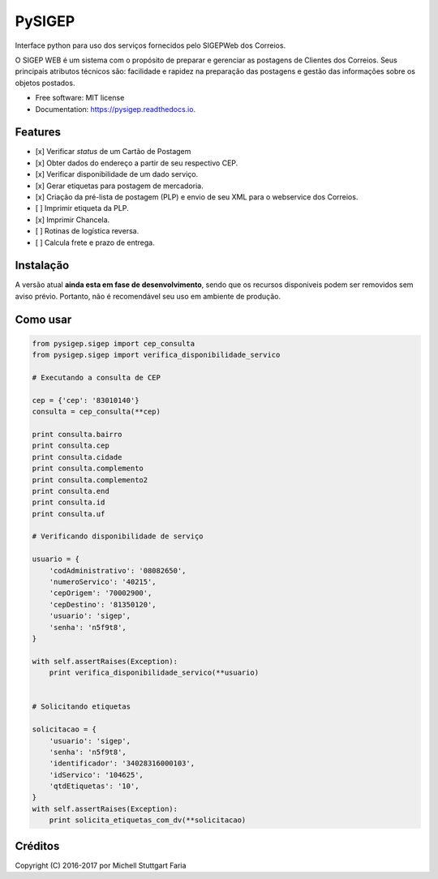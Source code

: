 =======
PySIGEP
=======

.. image:: https://img.shields.io/travis/mstuttgart/pysigep.svg
        :target: https://travis-ci.org/mstuttgart/pysigep

.. image:: https://img.shields.io/pypi/v/pysigep.svg
        :target: https://pypi.python.org/pypi/pysigep

.. image:: https://img.shields.io/pypi/l/pysigep.svg
        :target: https://pypi.python.org/pypi/pysigep

.. image:: https://readthedocs.org/projects/pysigep/badge/?version=latest
        :target: https://pysigep.readthedocs.io/en/latest/?badge=latest
        :alt: Documentation Status

Interface python para uso dos serviços fornecidos pelo SIGEPWeb dos Correios.

O SIGEP WEB é um sistema com o propósito de preparar e gerenciar
as postagens de Clientes dos Correios. Seus principais atributos técnicos são:
facilidade e rapidez na preparação das postagens e gestão das informações sobre os objetos postados.


* Free software: MIT license
* Documentation: https://pysigep.readthedocs.io.


Features
--------

- [x] Verificar *status* de um Cartão de Postagem
- [x] Obter dados do endereço a partir de seu respectivo CEP.
- [x] Verificar disponibilidade de um dado serviço.
- [x] Gerar etiquetas para postagem de mercadoria.
- [x] Criação da pré-lista de postagem (PLP) e envio de seu XML para o webservice dos Correios.
- [ ] Imprimir etiqueta da PLP.
- [x] Imprimir Chancela.
- [ ] Rotinas de logística reversa.
- [ ] Calcula frete e prazo de entrega.


Instalação
----------

A versão atual **ainda esta em fase de desenvolvimento**, sendo que os recursos
disponiveis podem ser removidos sem aviso prévio. Portanto, não é recomendável
seu uso em ambiente de produção.

Como usar
---------

.. code-block:: python

    from pysigep.sigep import cep_consulta
    from pysigep.sigep import verifica_disponibilidade_servico

    # Executando a consulta de CEP

    cep = {'cep': '83010140'}
    consulta = cep_consulta(**cep)

    print consulta.bairro
    print consulta.cep
    print consulta.cidade
    print consulta.complemento
    print consulta.complemento2
    print consulta.end
    print consulta.id
    print consulta.uf

    # Verificando disponibilidade de serviço

    usuario = {
        'codAdministrativo': '08082650',
        'numeroServico': '40215',
        'cepOrigem': '70002900',
        'cepDestino': '81350120',
        'usuario': 'sigep',
        'senha': 'n5f9t8',
    }

    with self.assertRaises(Exception):
        print verifica_disponibilidade_servico(**usuario)


    # Solicitando etiquetas

    solicitacao = {
        'usuario': 'sigep',
        'senha': 'n5f9t8',
        'identificador': '34028316000103',
        'idServico': '104625',
        'qtdEtiquetas': '10',
    }
    with self.assertRaises(Exception):
        print solicita_etiquetas_com_dv(**solicitacao)

Créditos
--------

Copyright (C) 2016-2017 por Michell Stuttgart Faria
